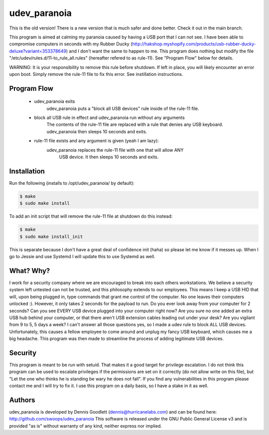 udev_paranoia
=============

This is the old version! There is a new version that is much safer and done
better. Check it out in the main branch.

This program is aimed at calming my paranoia caused by having a USB port that I can
not see. I have been able to compromise computers in seconds with my Rubber Ducky
(http://hakshop.myshopify.com/products/usb-rubber-ducky-deluxe?variant=353378649)
and I don't want the same to happen to me. This program does nothing but
modify the file "/etc/udev/rules.d/11-to_rule_all.rules" (hereafter refered to as
rule-11).  See "Program Flow" below for details.


WARNING: It is your responsibility to remove this rule before shutdown. If 
left in place, you will likely encounter an error upon boot.  Simply
remove the rule-11 file to fix this error.  See instillation instructions.  

Program Flow
------------

  * udev_paranoia exits
      udev_paranoia puts a "block all USB devices" rule inside of the rule-11
      file.
  * block all USB rule in effect and udev_paranoia run without any arguments
      The contents of the rule-11 file are replaced with a rule that denies any
      USB keyboard. udev_paranoia then sleeps 10 seconds and exits.
  * rule-11 file exists and any argument is given (yeah I am lazy):
      udev_paranoia replaces the rule-11 file with one that will allow ANY 
	  USB device. It then sleeps 10 seconds and exits.

Installation
------------
Run the following (installs to /opt/udev_paranoia/ by default):

.. code-block:: bash

    $ make
    $ sudo make install

To add an init script that will remove the rule-11 file at shutdown do this
instead:

.. code-block:: bash

    $ make
    $ sudo make install_init

This is separate because I don't have a great deal of confidence init 
(haha) so please let me know if it messes up.  When I go to Jessie and use
Systemd I will update this to use Systemd as well.


What? Why?
----------
I work for a security company where we are encouraged to break into each
others workstations. We believe a security system left untested can not be
trusted, and this philosophy extends to our employees. This means I keep a USB HID
that will, upon being plugged in, type commands that grant me control of the
computer. No one leaves their computers unlocked :). However, it only takes
2 seconds for the payload to run. Do you ever look away from your computer
for 2 seconds? Can you see EVERY USB device plugged into your computer right now?
Are you sure no one added an extra USB hub behind your computer, or that there
aren't USB extension cables leading out under your desk? Are you vigilant from 9 to
5, 5 days a week? I can't answer all those questions yes, so I made a udev
rule to block ALL USB devices. Unfortunately, this causes a fellow employee to come
around and unplug my fancy USB keyboard, which causes me a big headache. This program
was then made to streamline the process of adding legitimate USB devices.

Security
--------
This program is meant to be run with setuid. That makes it a good target for
privilege escalation. I do not think this program can be used to escalate
privileges if the permissions are set on it correctly (do not allow write on
this file), but "Let the one who thinks he is standing be wary he does not
fall". If you find any vulnerabilities in this program please contact me and
I will try to fix it. I use this program on a daily basis, so I have a stake
in it as well.

Authors
-------
udev_paranoia is developed by Dennis Goodlett (dennis@hurricanelabs.com) and 
can be found here: http://github.com/swoops/udev_paranoia This software is 
released under the GNU Public General License v3 and is provided "as is" 
without warranty of any kind, neither express nor implied.
